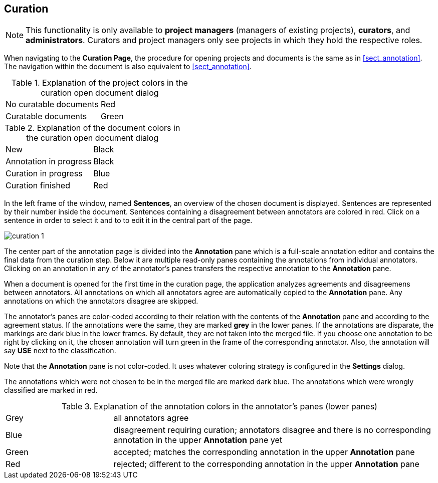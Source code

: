 // Copyright 2015
// Ubiquitous Knowledge Processing (UKP) Lab and FG Language Technology
// Technische Universität Darmstadt
// 
// Licensed under the Apache License, Version 2.0 (the "License");
// you may not use this file except in compliance with the License.
// You may obtain a copy of the License at
// 
// http://www.apache.org/licenses/LICENSE-2.0
// 
// Unless required by applicable law or agreed to in writing, software
// distributed under the License is distributed on an "AS IS" BASIS,
// WITHOUT WARRANTIES OR CONDITIONS OF ANY KIND, either express or implied.
// See the License for the specific language governing permissions and
// limitations under the License.

[[sect_curation]]
== Curation

NOTE: This functionality is only available to *project managers* (managers of existing projects), 
      *curators*, and *administrators*. Curators and project managers only see projects in which
      they hold the respective roles.

When navigating to the *Curation Page*, the procedure for opening projects and documents is the same as in <<sect_annotation>>. The navigation within the document is also equivalent to <<sect_annotation>>.

.Explanation of the project colors in the curation open document dialog
[cols="2*"]
|===
| No curatable documents
| Red

| Curatable documents
| Green
|===

.Explanation of the document colors in the curation open document dialog
[cols="2*"]
|===
| New
| Black

| Annotation in progress
| Black

| Curation in progress
| Blue

| Curation finished
| Red
|===

In the left frame of the window, named *Sentences*, an overview of the chosen document is displayed. Sentences are represented by their number inside the document. Sentences containing a disagreement between annotators are colored in red. Click on a sentence in order to select it and to to edit it in the central part of the page. 

image::curation_1.png[align="center"]

The center part of the annotation page is divided into the *Annotation* pane which is a full-scale
annotation editor and contains the final data from the curation step. Below it are multiple read-only
panes containing the annotations from individual annotators. Clicking on an annotation in any of the
annotator's panes transfers the respective annotation to the *Annotation* pane.

When a document is opened for the first time in the curation page, the application analyzes agreements
and disagreemens between annotators. All annotations on which all annotators agree are automatically
copied to the *Annotation* pane. Any annotations on which the annotators disagree are skipped.

The annotator's panes are color-coded according to their relation with the contents of the *Annotation*
pane and according to the agreement status. If the annotations were the same, they are marked *grey* in the lower panes. If the annotations are disparate, the markings are dark blue in the lower frames. By default, they are not taken into the merged file. If you choose one annotation to be right by clicking on it, the chosen annotation will turn green in the frame of the corresponding annotator. Also, the annotation will say *USE* next to the classification. 

Note that the *Annotation* pane is not color-coded. It uses whatever coloring strategy is configured
in the *Settings* dialog.

The annotations which were not chosen to be in the merged file are marked dark blue. The annotations which were wrongly classified are marked in red.

.Explanation of the annotation colors in the annotator's panes (lower panes)
[cols="1,3"]
|===
| Grey
| all annotators agree

| Blue 
| disagreement requiring curation; annotators disagree and there is no corresponding annotation in the upper *Annotation* pane yet

| Green 
| accepted; matches the corresponding annotation in the upper *Annotation* pane

| Red 
| rejected; different to the corresponding annotation in the upper *Annotation* pane
|===
